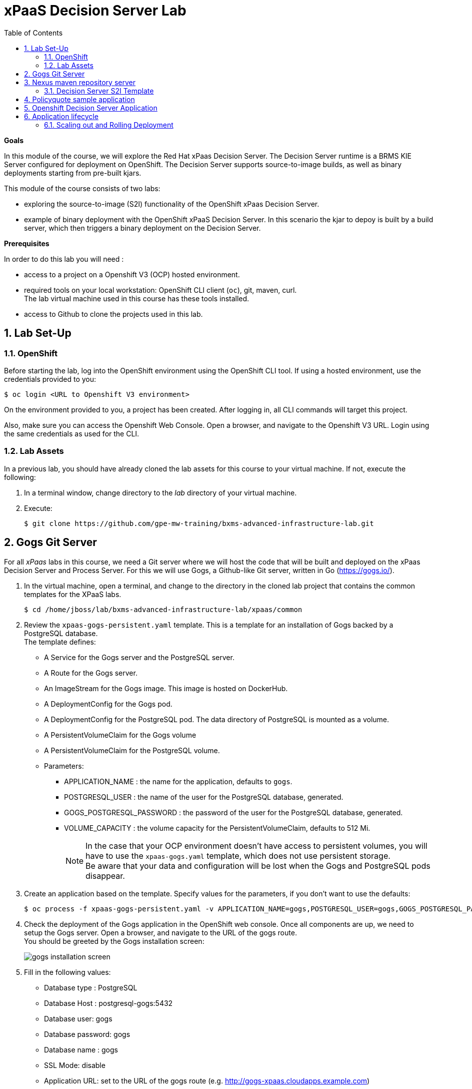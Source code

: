 :scrollbar:
:data-uri:
:toc2:
:numbered:

= xPaaS Decision Server Lab

*Goals*

In this module of the course, we will explore the Red Hat xPaas Decision Server. The Decision Server runtime is a BRMS KIE Server configured for deployment on OpenShift. The Decision Server supports source-to-image builds, as well as binary deployments starting from pre-built kjars.

This module of the course consists of two labs:

* exploring the source-to-image (S2I) functionality of the OpenShift xPaas Decision Server.
* example of binary deployment with the OpenShift xPaaS Decision Server. In this scenario the kjar to depoy is built by a build server, which then triggers a binary deployment on the Decision Server.

*Prerequisites*

In order to do this lab you will need :

* access to a project on a Openshift V3 (OCP) hosted environment.
* required tools on your local workstation: OpenShift CLI client (`oc`), git, maven, curl. +
The lab virtual machine used in this course has these tools installed.
* access to Github to clone the projects used in this lab.

== Lab Set-Up

=== OpenShift
Before starting the lab, log into the OpenShift environment using the OpenShift CLI tool. If using a hosted environment, use the credentials provided to you:

----
$ oc login <URL to Openshift V3 environment>
----

On the environment provided to you, a project has been created. After logging in, all CLI commands will target this project.

Also, make sure you can access the Openshift Web Console. Open a browser, and navigate to the Openshift V3 URL. Login using the same credentials as used for the CLI.

=== Lab Assets

In a previous lab, you should have already cloned the lab assets for this course to your virtual machine.
If not, execute the following:

. In a terminal window, change directory to the _lab_ directory of your virtual machine.
. Execute:
+
-----
$ git clone https://github.com/gpe-mw-training/bxms-advanced-infrastructure-lab.git
-----

== Gogs Git Server

For all _xPaas_ labs in this course, we need a Git server where we will host the code that will be built and deployed on the xPaas Decision Server and Process Server. For this we will use Gogs, a Github-like Git server, written in Go (https://gogs.io/).

. In the virtual machine, open a terminal, and change to the directory in the cloned lab project that contains the common templates for the XPaaS labs.
+
----
$ cd /home/jboss/lab/bxms-advanced-infrastructure-lab/xpaas/common
----
. Review the `xpaas-gogs-persistent.yaml` template. This is a template for an installation of Gogs backed by a PostgreSQL database. +
The template defines:
* A Service for the Gogs server and the PostgreSQL server.
* A Route for the Gogs server.
* An ImageStream for the Gogs image. This image is hosted on DockerHub.
* A DeploymentConfig for the Gogs pod.
* A DeploymentConfig for the PostgreSQL pod. The data directory of PostgreSQL is mounted as a volume.
* A PersistentVolumeClaim for the Gogs volume
* A PersistentVolumeClaim for the PostgreSQL volume.
* Parameters:
** APPLICATION_NAME : the name for the application, defaults to `gogs`.
** POSTGRESQL_USER : the name of the user for the PostgreSQL database, generated.
** GOGS_POSTGRESQL_PASSWORD : the password of the user for the PostgreSQL database, generated.
** VOLUME_CAPACITY : the volume capacity for the PersistentVolumeClaim, defaults to 512 Mi.
+
[NOTE]
In the case that your OCP environment doesn't have access to persistent volumes, you will have to use the `xpaas-gogs.yaml` template, which does not use persistent storage. +
Be aware that your data and configuration will be lost when the Gogs and PostgreSQL pods disappear.

. Create an application based on the template. Specify values for the parameters, if you don't want to use the defaults:
+
----
$ oc process -f xpaas-gogs-persistent.yaml -v APPLICATION_NAME=gogs,POSTGRESQL_USER=gogs,GOGS_POSTGRESQL_PASSWORD=gogs,VOLUME_CAPACITY=512Mi | oc create -f -
----
. Check the deployment of the Gogs application in the OpenShift web console. Once all components are up, we need to setup the Gogs server. Open a browser, and navigate to the URL of the gogs route. +
You should be greeted by the Gogs installation screen:
+
image::images/gogs-installation-screen.png[]
. Fill in the following values:
* Database type : PostgreSQL
* Database Host : postgresql-gogs:5432
* Database user: gogs
* Database password: gogs
* Database name : gogs
* SSL Mode: disable
* Application URL: set to the URL of the gogs route (e.g. http://gogs-xpaas.cloudapps.example.com)
* Leave all other settings as is
. Click `Install Gogs`. +
You are redirected to the Sign in screen. +
Leave the browser window open for now.
. The Gogs configuration is stored in a configuration file. As a next step, we can extract this configuration file from the Gogs pod, and mount it as a ConfigMap in the container to make it persistent.
* Find the name of the Gogs pod:
+
----
$ gogspod=$(oc get pod | grep "^gogs" | awk '{print $1}')
----
* Create a local file with the contents of the `/etc/gogs/conf/app.ini` file:
+
----
$ oc exec $gogspod -- cat /etc/gogs/conf/app.ini > gogs-app.ini
----
* Create a ConfigMap from the saved file:
+
----
$ oc create configmap gogs --from-file=gogs-app.ini
----
* We need to configure Gogs to be able to work with the default self-signed OpenShift certificates. Execute the following command:
+
----
$ sed -i 's/SKIP_TLS_VERIFY = false/SKIP_TLS_VERIFY = true/g' gogs-app.ini
----
* Mount the configmap as a volume in the Gogs pod:
+
----
$ oc set volume dc/gogs --add --overwrite --name=config-volume -m /etc/gogs/conf/ --source='{"configMap":{"name":"gogs","items":[{"key":"gogs-app.ini","path":"app.ini"}]}}'
----
+
Note that this will cause a redeployment of the Gogs pod.
. Create an account and a repository on the Gogs server. In the Gogs browser window, click on the `Register` link. If the browser window is no longer open on the Gogs login page, navigate to the Gogs server homepage (the URL of the gogs route), and click on the `Register` link.
* Create an account. Remember the username and password combination.
* Log in with your username/password combination.
* Create an organization named 	`decision-server-s2i`. +
Click on the `+` symbol in the upper right, and select `New Organization`. +
Fill in the name, and click the `Create Organization` button. +
Check that you are a member of the new organization. You should be listed as `owner`.
* Create a repository in the `decision-server-s2i` organization the with name `policyquote`. Make sure the repository is not private. Make sure the checkbox `Initialize this repository with selected file and template` is unchecked. Click `Create repository`. +
Later in the lab we will push our BRMS project to this repository.

== Nexus maven repository server

The S2I build of the Decision Server relies heavily on maven to build and deploy the BRMS project source code. To avoid having to download the maven dependencies at every build cycle, we can configure a Nexus repository as a proxy. The maven build will download the dependencies it needs from the
Nexus proxy rather than the internet, which will drastically improve the build speed.

In this section we will install and configure a Nexus server in our OpenShift project.

. In the virtual machine, open a terminal, and change to the directory in the cloned lab project that contains the common templates for the XPaaS labs.
+
----
$ cd /home/jboss/lab/bxms-advanced-infrastructure-lab/xpaas/common
----
. Review the `xpaas-nexus-persistent.yaml` template. This is a template for the installation of Nexus. +
The template defines:
* A Service for the Nexus server.
* A Route for the Nexus server.
* An ImageStream for the Nexus docker image. This image is hosted on DockerHub.
* A DeploymentConfig for the Nexus pod.
* A PersistentVolumeClaim for the Nexus volume, to hold the Nexus configuration and storage.
* Parameters:
** APPLICATION_NAME : the name for the application, defaults to `nexus`.
** VOLUME_CAPACITY : the volume capacity for the PersistentVolumeClaim, defaults to 512 Mi.
+
[NOTE]
In the case that your OCP environment doesn't have access to persistent volumes, you will have to use the `xpaas-nexus.yaml` template, which does not use persistent storage. +
Be aware that your data and configuration (including the cached dependencies) will be lost when the Nexus pod disappears.

. Create an application based on the template. Specify values for the parameters, if you don't want to use the defaults:
+
----
$ oc process -f xpaas-nexus-persistent.yaml -v APPLICATION_NAME=nexus,VOLUME_CAPACITY=512Mi | oc create -f -
----

. Once all components of our application are up, we need to configure the Nexus server. More specifically, we need to add the Red Hat enterprise maven repository to the list of proxied repo's.
* In a browser window, navigate to the URL of the Nexus route.
* Log in with the `admin/admin123` username/password.
* Click on the `Repositories` on the left menu, and next on the `Add...` icon in the top menu. Choose to create a `Proxy Repository`
* In the `New Proxy Repository` form, fill in the following values:
** Repository ID: redhat-ga
** Repository Name: Red Hat GA
** Remote Storage Location : https://maven.repository.redhat.com/ga/
** Leave the other fields as is.
** Click `Save`
* Add the Red Hat GA repository to the public repository group.
** Click on the `Repositories` on the left menu, and then on the `Public Repositories` in the list of repositories.
** In the bottom pane, click on the `Configuration` tab.
** Make sure that the `Red Hat GA` repository is in the `Ordered Group Repositories` pane.
+
image::images/nexus-redhat-repo.png[]
+
** Click `Save`.

=== Decision Server S2I Template

To create Decision Server applications on OpenShift, we can start from a template that we will import into our OpenShift project. As we can have several templates using the same Decision Server image, we will first create an image stream for the Decision Server image, so that we can reuse the image stream in several templates.

. In the virtual machine, open a terminal, and change to the directory in the cloned lab project that contains the templates for the Decision Server lab.
+
----
$ cd /home/jboss/lab/bxms-advanced-infrastructure-lab/xpaas/decision-server
----
. Review the `decisionserver-63-is.yaml` definition file. This file defines the ImageStream for the Decision Server 6.3 image, hosted in the Red Hat docker registry. The latest version of this image is 1.3.
. Create the ImageStream for the Decision Server image:
+
----
$ oc create -f decisionserver-63-is.yaml
----
. Review the `decisionserver-basic-s2i.yaml` template. +
This template defines:
* A BuildConfig for the S2I build. +
The BuildConfig defines a source build, pointing to a git repo, as well as the builder image, through the ImageStream we defined earlier. +
The build will be triggered through a webhook (triggered whenever we push new code to the git repository), or by a change in the builder image.
* An ImageStream for the image created as a result of the build.
* A DeploymentConfig for the pod(s) running the image created as result of the build. The number of replica's is set to one.
* A Service for the Decision Server.
* A Route for the Decision Server.
* Parameters:
** KIE_CONTAINER_DEPLOYMENT : describes what kjar(s) needs to be deployed on the Decision Server, in the format `containerId=groupId:artifactId:version|c2=g2:a2:v2`
** KIE_CONTAINER_REDIRECT_ENABLED : Enable redirect functionality for KIE containers. Defaults to true. Should be true when different versions of the same kjar are to be deployed side-by-side.
** KIE_SERVER_USER : the user name to access the KIE Server REST or JMS interface. Defaults to `kieserver`.
** KIE_SERVER_PASSWORD : The password to access the KIE Server REST or JMS interface. Defaults to a generated value.
** APPLICATION_NAME : the name for the application.
** HOSTNAME_HTTP : Custom hostname for the http service route. Leave blank for default hostname generated by OpenShift.
** SOURCE_REPOSITORY_URL : Git source URI for application. Required.
** SOURCE_REPOSITORY_REF : the Git branch/tag reference to build. Defaults to `master`.
** CONTEXT_DIR : The path within the Git project to build. Leave blank for the root project directory.
** GITHUB_WEBHOOK_SECRET : GitHub trigger secret. Will be added to the webhook URL. Defaults to a generated value.
** GENERIC_WEBHOOK_SECRET: Generic build trigger secret. Will be added to the webhook URL. Defaults to a generated value.
** IMAGE_STREAM_NAMESPACE : Namespace in which the ImageStreams for Red Hat xPaaS images are installed. These ImageStreams are normally installed in the openshift namespace. You should only need to modify this if you've installed the ImageStreams in a different namespace/project (which is the case in our lab).
** MAVEN_MIRROR_URL : The URL of the maven mirror (Nexus server)
* Note: this template does not contain a database service (Decision Server does not use persistence). The Decision Server uses an insecure route (http, no https).
. Import the template into your OpenShift project:
+
----
$ oc create -f decisionserver-basic-s2i.yaml
----

== Policyquote sample application

The Policyquote sample application is a fairly simple BRMS application to calculate the price of a car insurance policy based on driver and car data. The project consists of a number of rules (including a ruleflow process), and a domain model in a single maven project.

[NOTE]
The S2I build mechanism imposes certain limitations on the project structure. Multi-module maven projects are not well supported. Specifically for kjars, all dependencies (like a domain model jar) should be available in a maven repository before the build kicks off. +
When using binary deployments, you have more flexibility on how to structure your project.

In this part of the lab, we will clone the Policyquote project from Github, and push it into our Gogs server on OpenShift to act as source for our S2I builds.

. In the virtual machine, open a terminal and change to the lab home folder.
+
----
$ cd /home/jboss/lab
----
. Clone the Policyquote project from the GPTE Github site:
+
----
$ git clone https://github.com/gpe-mw-training/bxms-xpaas-policyquote
----
. Add a remote repository to the cloned project pointing to our Gogs git server:
+
----
$ cd bxms-xpaas-policyquote
$ git remote add gogs http://<gogs username>:<gogs password>@<url of the gogs route>/decision-server-s2i/policyquote.git
----
+
Replace `<gogs password>`,`<url of the gogs route>` and `<gogs username>` with the appropriate values for your environment.
. Push the code to the Gogs server:
+
----
$ git push gogs master
----

== Openshift Decision Server Application

Everything is in place now to create a OpenShift application for our BRMS project.

. In the virtual machine, open a terminal, and issue the following commands (replace expressions between `<>` with correct values for your environment):
+
----
$ application_name=policyquote-app
$ source_repo=http://gogs:3000/decision-server-s2i/policyquote.git
$ nexus_url=http://nexus:8081
$ kieserver_password=kieserver1!
$ is_namespace=<name of your OpenShift project>
$ kie_container_deployment="policyquote=com.redhat.gpte.xpaas:policyquote:1.0-SNAPSHOT"
$ oc new-app --template=decisionserver63-basic-s2i -p KIE_SERVER_PASSWORD=$kieserver_password,APPLICATION_NAME=$application_name,SOURCE_REPOSITORY_URL=$source_repo,IMAGE_STREAM_NAMESPACE=$is_namespace,KIE_CONTAINER_DEPLOYMENT=$kie_container_deployment,KIE_CONTAINER_REDIRECT_ENABLED=false,MAVEN_MIRROR_URL=$nexus_url/content/groups/public/
----
+
* Note that the KIE_CONTAINER_REDIRECT_ENABLED environment variable is set to false. This means that the name of the KIE-Container for our application will be `policyquote`, as defined in KIE_CONTAINER_DEPLOYMENT.

. Check the progress of the build and deployment of the application in the OpenShift console.
* As this is the first build, it will take quite some time: the builder image needs to be downloaded from the Red Hat docker repository, and the Nexus maven proxy needs to be seeded with the build dependencies.
* The S2I build is happening in a builder pod, named `policyquote-app-1-build`. Check the logs for this pod in the web console, or use the Openshift CLI:
+
----
$ oc logs -f policyquote-app-1-build
----
* At the end of the build cycle, you should see the following in the builder pod log:
+
----
I0908 06:48:48.042137       1 sti.go:334] Successfully built xpaas/policyqote-app-1:a0ec7e20
I0908 06:48:48.118123       1 cleanup.go:23] Removing temporary directory /tmp/s2i-build455291570
I0908 06:48:48.118178       1 fs.go:156] Removing directory '/tmp/s2i-build455291570'
I0908 06:48:48.139557       1 sti.go:268] Using provided push secret for pushing 172.30.1.250:5000/xpaas/policyqote-app:latest image
I0908 06:48:48.139575       1 sti.go:272] Pushing 172.30.1.250:5000/xpaas/policyqote-app:latest image ...
I0908 06:51:52.519695       1 sti.go:288] Successfully pushed 172.30.1.250:5000/xpaas/policyqote-app:latest
----
* The image built by the builder pod is pushed to the OpenShift internal registry. This will trigger the deployment of the image.
* To check the logs of the application pod, locate the pod (name `policyquote-app-1-xxxxx`), and check the logs in the OpenShift console or with the CLI.
* After some time, you will see something like:
+
----
06:53:27,949 INFO  [org.kie.server.services.impl.KieServerImpl] (EJB default - 1) Container policyquote (for release id com.redhat.gpte.xpaas:policyquote:1.0-SNAPSHOT) successfully started
----
* By that time, the service and the route will be started, and our Decision Server application is ready to serve requests.
+
image::images/policyquote-application-ose.png[]

. We will test our application using the REST API exposed by the Decision Server, using `curl`. +
In a terminal window, issue the following commands:
+
----
$ policyquote_app=<URL of the policyquote app route>
$ kieserver_password=kieserver1!
----
. To check the health of the server:
+
----
$ curl -X GET -H "Accept: application/json" --user kieserver:$kieserver_password "$policyquote_app/kie-server/services/rest/server"
----
+
Response:
+
----
{
  "type" : "SUCCESS",
  "msg" : "Kie Server info",
  "result" : {
    "kie-server-info" : {
      "version" : "6.4.0.Final-redhat-3",
      "name" : "kieserver-policyquote-app-1-xlgac",
      "location" : "http://policyquote-app-1-xlgac:8080/kie-server/services/rest/server",
      "capabilities" : [ "BRM", "KieServer" ],
      "messages" : [ {
        "severity" : "INFO",
        "timestamp" : 1473333794748,
        "content" : [ "Server KieServerInfo{serverId='kieserver-policyquote-app-1-xlgac', version='6.4.0.Final-redhat-3', location='http://policyquote-app-1-xlgac:8080/kie-server/services/rest/server'}started successfully at Thu Sep 08 07:23:14 EDT 2016" ]
      } ],
      "id" : "kieserver-policyquote-app-1-xlgac"
    }
  }
}
----
. To check which KIE-Containers are deployed on the server:
+
----
$ curl -X GET -H "Accept: application/json" --user kieserver:$kieserver_password "$policyquote_app/kie-server/services/rest/server/containers"
----
Response:
+
----
{
  "type" : "SUCCESS",
  "msg" : "List of created containers",
  "result" : {
    "kie-containers" : {
      "kie-container" : [ {
        "status" : "STARTED",
        "messages" : [ {
          "severity" : "INFO",
          "timestamp" : 1473333804577,
          "content" : [ "Container policyquote successfully created with module com.redhat.gpte.xpaas:policyquote:1.0-SNAPSHOT." ]
        } ],
        "container-id" : "policyquote",
        "release-id" : {
          "version" : "1.0-SNAPSHOT",
          "group-id" : "com.redhat.gpte.xpaas",
          "artifact-id" : "policyquote"
        },
        "resolved-release-id" : {
          "version" : "1.0-SNAPSHOT",
          "group-id" : "com.redhat.gpte.xpaas",
          "artifact-id" : "policyquote"
        },
        "config-items" : [ ]
      } ]
    }
  }
}
----
. To test our application, we need to send a correctly formatted payload. The `/xpaas/decision-server` directory of the lab contains an example, formatted as JSON. Make sure you are in that directory, and execute:
+
----
$ curl -s -X POST -H "Content-Type: application/json" -H "Accept: application/json" --user kieserver:$kieserver_password -d @policyquote-payload.json "$policyquote_app/kie-server/services/rest/server/containers/instances/policyquote"
----
+
Response:
+
----
{
  "type": "SUCCESS",
  "msg": "Container policyquote successfully called.",
  "result": {
    "execution-results": {
      "results": [
        {
          "key": "driver",
          "value": {
            "com.redhat.gpte.policyquote.model.Driver": {
              "id": "1",
              "driverName": "John Doe",
              "age": 26,
              "ssn": "789456",
              "dlNumber": "123456",
              "numberOfAccidents": 2,
              "numberOfTickets": 1,
              "creditScore": 0
            }
          }
        },
        {
          "key": "policy",
          "value": {
            "com.redhat.gpte.policyquote.model.Policy": {
              "requestDate": null,
              "policyType": "AUTO",
              "vehicleYear": 1999,
              "price": 300,
              "priceDiscount": 0,
              "driver": "1"
            }
          }
        }
      ],
      "facts": [
        {
          "key": "driver",
          "value": {
            "org.drools.core.common.DefaultFactHandle": {
              "external-form": "0:1:725414105:725414105:1:DEFAULT:NON_TRAIT:com.redhat.gpte.policyquote.model.Driver"
            }
          }
        },
        {
          "key": "policy",
          "value": {
            "org.drools.core.common.DefaultFactHandle": {
              "external-form": "0:2:1271576022:1271576022:3:DEFAULT:NON_TRAIT:com.redhat.gpte.policyquote.model.Policy"
            }
          }
        }
      ]
    }
  }
}
----
+
Of particular importance in the response is the price field of the Policy, which has been set as a result of the execution of the rules in our application. +
To filter out the price field, use `grep`:
+
----
$ curl -s -X POST -H "Content-Type: application/json" -H "Accept: application/json" --user kieserver:$kieserver_password -d @policyquote-payload.json "$policyquote_app/kie-server/services/rest/server/containers/instances/policyquote" | grep '"price"'
----
+
----
  "price" : 300,
----
. Feel free to change some values in the payload file (`policyquote-payload.json`) for the Driver and Policy objects, and check if you get another result from the server. You can review the rules in the project to have an idea what fields need to be changed to influence the calculated price.

== Application lifecycle

Now we can introduce a change in one of the rules of our application, and observe what's happening when we push the change to the git repository. +
First we need to define a webhook in our policyquote repository on Gogs, that will be triggered by a push of new code. The webhook calls the Openshift API in order to start a new S2I build.

. In a terminal window, issue the following command:
+
----
oc describe bc policyquote-app
----
+
From the response, copy the URL of the GitHub Webhook. This should look like:
+
----
https://<OpenShift URL>:8443/oapi/v1/namespaces/xpaas/buildconfigs/policyquote-app/webhooks/<secret>/github
----
. Open a browser window and navigate to the policyquote repository on Gogs. Click on the `Settings` link in the top left.
+
image::images/gogs-repository-settings.png[]
. In the settings window menu, click on `Webhooks`, and then on `Add Webhook`. Choose the `Gogs` format.
. Paste the webhook URL obtained from the from the BuildConfig into the `Payload URL` text box. +
Leave `Content Type` to application/json, and leave `Secret` blank. +
Make sure the `Just the push event` radio button and the `Active` check box is selected. +
Click `Add Webhook`.
. In a terminal window, change to the root of the cloned `bxms-xpaas-policyquote` project.
+
----
$ cd /home/jboss/lab/bxms-xpaas-policyquote
----
. Open the `src/main/resources/RiskyAdults.drl` file for editing. Change the price in the rule action to 350. +
The rule should now look like:
+
----
package com.redhat.gpte.policyquote;

import com.redhat.gpte.policyquote.model.Driver
import com.redhat.gpte.policyquote.model.Policy

rule "RiskyAdults"

    ruleflow-group "calculation"

    when
        //conditions
        $driver : Driver(age > 24, numberOfAccidents >= 1 || numberOfTickets >=2, $id : id)
        $policy : Policy(price == 0, policyType == "AUTO", driver == $id)
    then
        //actions
        modify($policy) {setPrice(350)};

end
----
. As the project contains some unit tests for our rules, (like it should be, right?), we need to make a change there as well. +
Open the `src/test/java/com/redhat/gpte/policyquote/rules/RiskyAdultsTest.java` for editing. Change the assert around line 62 to:
+
----
Assert.assertEquals(350, policy.getPrice().intValue());
----
. Optionally, you can test if the project builds sucessfully by doing a local maven build:
+
----
$ mvn clean package
----
. If the build succeeds, push the changes to the Gogs git server:
+
----
$ git add --all
$ git commit -m "raised the price for risky adults"
$ git push gogs master
----
. Check in the Openshfift web console that a new build is triggered by the code push.
+
image::images/openshift-s2i-new-build.png[]
+
Note that this build does not take as long as the first one.
. Once the new build is completed, the original application pod is teared down, while the new build pod is being deployed.
+
image::images/openshift-s2i-new-deployment.png[]
. Test the new deployment. Change the directory to the `/xpaas/decision-server` directory of the lab folder first. The price should now be 350 instead of 300.
+
----
curl -s -X POST -H "Content-Type: application/json" -H "Accept: application/json" --user kieserver:$kieserver_password -d @policyquote-payload.json "$policyquote_app/kie-server/services/rest/server/containers/instances/policyquote" | grep '"price"'
----
+
----
  "price" : 350,
----

=== Scaling out and Rolling Deployment

As you will have noticed during the build and deployment triggered by a code change, there is a time span during which the application is unavailable. This happens grosso modo between the moment that the S2I build is finished, and the new deployment is active. This includes the time needed by the Decision Server to start up. +
In a development phase, this is not so dramatic, but it is probably not acceptable in a production environment.
By scaling out our application, and defining a rolling upgrade strategy, we can ensure that our application remains available, even if that means that during a limited time span both the old as the new version will be deployed concurrently.

We are going to introduce the changes required directly in the DeploymentConfig of our application. Alternatively, you could create the changes in the template, load it into the OpenShift project, tear down the existing application and create a new one based on the modified template.

. In a terminal window, execute the following command:
+
----
$ oc edit dc policyquote-app
----
+
This will open the DeploymentConfig definition in YAML format in vi. +
If you are unfamiliar with vi, you can also edit the DeploymentConfig directly in the OpenShift web console. Navigate to the policyquote deployment, click on the `Actions` button in the top left, and choose `Edit YAML`. This will open a popup window in which you can edit the YAML file.
. Change the `spec/replicas` and the `spec/strategy` section to match the following content. Note that YAML is indentation sensitive.
+
----
spec:
  replicas: 2
[...]
  strategy:
    recreateParams:
      timeoutSeconds: 600
    resources: {}
    rollingParams:
      maxSurge: 1
      maxUnavailable: 1
      timeoutSeconds: 600
    type: Rolling
[...]
----
+
We raised the number of required pods for our application to 2, and defined a Rolling deployment strategy. During deployment, at most one pod will be made unavailable (maxUnavailable), and we will create at most one extra pod on top of the replica count (maxSurge).
. Save the file. As a result, a new policy quote application pod will be deployed, bringing the number of pods to 2.
+
image::images/policyquote-deployment-scaled.png[]
+
Requests to the application will now be balanced between the two pods. You can use curl to test that our application is still working fine.
. Repeat the instructions detailed above to make a change in the code of the application. +
This time, change the price in the Risky Adult rule to 400. Don't forget to change the unit test accordingly. Build locally, commit and push the change.
. To monitor the availability of the application, use the curl command in a loop.
+
----
$ while [ true ]; do curl -s -X POST -H "Content-Type: application/json" -H "Accept: application/json" --user kieserver:$kieserver_password -d @policyquote-payload.json "$policyquote_app/kie-server/services/rest/server/containers/instances/policyquote" | grep '"price"'; sleep 2; done
----
. When the build is finished, the rolling deployment will start deploying the new application pods, but as long as at least one of the new pods is not active, the old pod will not be teared down.
+
image::images/policyquote-deployment-rolling.png[]
+
If you launched the curl command in a loop you should haved noticed no interruption in the responsiveness of the application. When the new application pods become active, the application responds with a price of 400 rather than 350.

This concludes the first part of this lab. To save resources on Openshift, you can tear down the policyquote application. Leave the Nexus and Gogs applications running, as we will need them for the remainder of the lab.

. In a terminal window, issue the following commands:
+
----
$ oc delete dc policyquote-app
$ oc delete service policyquote-app
$ oc delete route policyquote-app
$ oc delete is policyquote-app
$ oc delete bc policyquote-app
----

ifdef::showscript[]
endif::showscript[]
